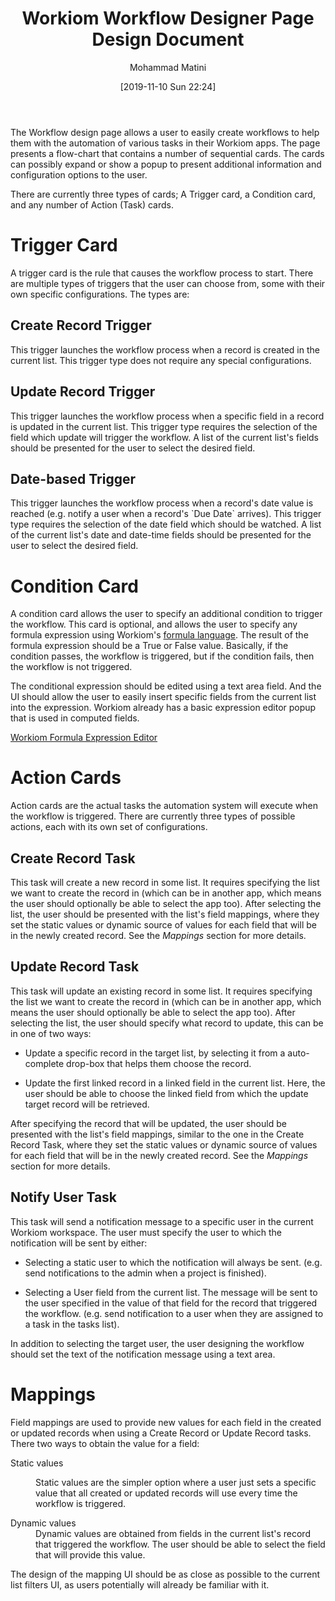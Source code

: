 #+TITLE: Workiom Workflow Designer Page Design Document
#+TAGS: :design-document:ui-ux:
#+AUTHOR: Mohammad Matini
#+EMAIL: mohammad.matini@outlook.com
#+DATE: [2019-11-10 Sun 22:24]

The Workflow design page allows a user to easily create workflows to help
them with the automation of various tasks in their Workiom apps. The page
presents a flow-chart that contains a number of sequential cards. The cards
can possibly expand or show a popup to present additional information and
configuration options to the user.

[[file:./img/workiom-workflow-design-page-mockup.png]]

There are currently three types of cards; A Trigger card, a Condition card,
and any number of Action (Task) cards.

* Trigger Card
  A trigger card is the rule that causes the workflow process to
  start. There are multiple types of triggers that the user can choose from,
  some with their own specific configurations. The types are:

** Create Record Trigger
   This trigger launches the workflow process when a record is created in
   the current list. This trigger type does not require any special
   configurations.

** Update Record Trigger
   This trigger launches the workflow process when a specific field in a
   record is updated in the current list. This trigger type requires the
   selection of the field which update will trigger the workflow. A list of
   the current list's fields should be presented for the user to select the
   desired field.

** Date-based Trigger
   This trigger launches the workflow process when a record's date value is
   reached (e.g. notify a user when a record's `Due Date` arrives). This
   trigger type requires the selection of the date field which should be
   watched. A list of the current list's date and date-time fields should be
   presented for the user to select the desired field.

* Condition Card
  A condition card allows the user to specify an additional condition to
  trigger the workflow. This card is optional, and allows the user to
  specify any formula expression using Workiom's [[https://workiom.com/knowledge-base/computed-field][formula language]]. The
  result of the formula expression should be a True or False
  value. Basically, if the condition passes, the workflow is triggered, but
  if the condition fails, then the workflow is not triggered.

  The conditional expression should be edited using a text area field. And
  the UI should allow the user to easily insert specific fields from the
  current list into the expression. Workiom already has a basic expression
  editor popup that is used in computed fields.

  [[https://workiom.com/wp-content/uploads/2019/09/7-768x370.png][Workiom Formula Expression Editor]]

* Action Cards
  Action cards are the actual tasks the automation system will execute when
  the workflow is triggered. There are currently three types of possible
  actions, each with its own set of configurations.

** Create Record Task
   This task will create a new record in some list. It requires specifying
   the list we want to create the record in (which can be in another app,
   which means the user should optionally be able to select the app
   too). After selecting the list, the user should be presented with the
   list's field mappings, where they set the static values or dynamic source
   of values for each field that will be in the newly created record. See
   the [[Mappings]] section for more details.

** Update Record Task
   This task will update an existing record in some list. It requires
   specifying the list we want to create the record in (which can be in
   another app, which means the user should optionally be able to select the
   app too). After selecting the list, the user should specify what record
   to update, this can be in one of two ways:

   - Update a specific record in the target list, by selecting it from a
     auto-complete drop-box that helps them choose the record.

   - Update the first linked record in a linked field in the current
     list. Here, the user should be able to choose the linked field from
     which the update target record will be retrieved.

   After specifying the record that will be updated, the user should be
   presented with the list's field mappings, similar to the one in the
   Create Record Task, where they set the static values or dynamic source of
   values for each field that will be in the newly created record. See the
   [[Mappings]] section for more details.

** Notify User Task
   This task will send a notification message to a specific user in the
   current Workiom workspace. The user must specify the user to which the
   notification will be sent by either:

   - Selecting a static user to which the notification will always be
     sent. (e.g. send notifications to the admin when a project is
     finished).

   - Selecting a User field from the current list. The message will be sent
     to the user specified in the value of that field for the record that
     triggered the workflow. (e.g. send notification to a user when they are
     assigned to a task in the tasks list).

   In addition to selecting the target user, the user designing the workflow
   should set the text of the notification message using a text area.

* Mappings
  Field mappings are used to provide new values for each field in the
  created or updated records when using a Create Record or Update Record
  tasks. There two ways to obtain the value for a field:

  - Static values :: Static values are the simpler option where a user just
                     sets a specific value that all created or updated
                     records will use every time the workflow is triggered.

  - Dynamic values :: Dynamic values are obtained from fields in the current
                      list's record that triggered the workflow. The user
                      should be able to select the field that will provide
                      this value.

  The design of the mapping UI should be as close as possible to the current
  list filters UI, as users potentially will already be familiar with it.

  [[file:./img/workiom-list-filters.png]]
